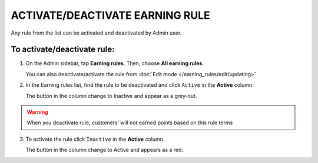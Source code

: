 .. index::
   single: rule_activate

ACTIVATE/DEACTIVATE EARNING RULE
================================

Any rule from the list  can be activated and deactivated by Admin user.

To activate/deactivate rule:
^^^^^^^^^^^^^^^^^^^^^^^^^^^^

1. On the Admin sidebar, tap **Earning rules**. Then, choose **All earning rules**. 

   You can also deactivate/activate the rule from :doc:`Edit mode </earning_rules/edit/updating>` 

2. In the Earning rules list, find the rule to be deactivated and click ``Active`` in the **Active** column. 

   The button in the column change to Inactive and appear as a grey-out.

.. image:: /_images/active.png
   :alt:   Active Column

.. warning:: 

    When you deactivate rule, customers’ will not earned points based on this rule terms

3. To activate the rule click ``Inactive`` in the **Active** column.

   The button in the column change to Active and appears as a red. 
